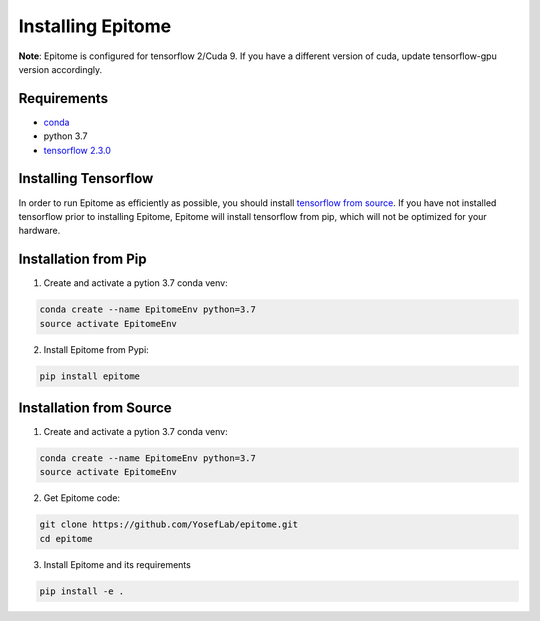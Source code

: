 Installing Epitome
==================

**Note**: Epitome is configured for tensorflow 2/Cuda 9. If you have a different
version of cuda, update tensorflow-gpu version accordingly.

Requirements
------------

* `conda <https://docs.conda.io/en/latest/miniconda.html>`__
* python 3.7
* `tensorflow 2.3.0 <https://www.tensorflow.org/install/source>`__


Installing Tensorflow
---------------------

In order to run Epitome as efficiently as possible, you should install
`tensorflow from source <https://www.tensorflow.org/install/source>`__.
If you have not installed tensorflow prior to installing Epitome, Epitome will
install tensorflow from pip, which will not be optimized for your hardware.


Installation from Pip
---------------------

1. Create and activate a pytion 3.7 conda venv:

.. code:: bash

	conda create --name EpitomeEnv python=3.7
	source activate EpitomeEnv

2. Install Epitome from Pypi:

.. code:: bash

	pip install epitome

Installation from Source
------------------------

1. Create and activate a pytion 3.7 conda venv:

.. code:: bash

	conda create --name EpitomeEnv python=3.7
	source activate EpitomeEnv


2. Get Epitome code:

.. code:: bash

	git clone https://github.com/YosefLab/epitome.git
	cd epitome


3. Install Epitome and its requirements

.. code:: bash

	pip install -e .
